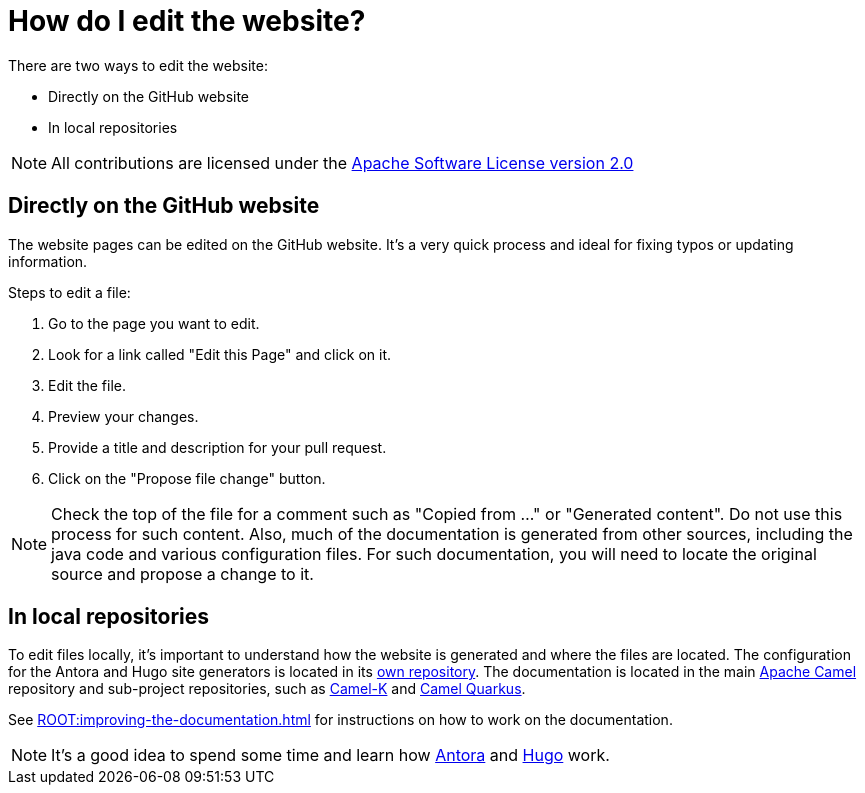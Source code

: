 = How do I edit the website?

There are two ways to edit the website:

* Directly on the GitHub website
* In local repositories

NOTE: All contributions are licensed under the http://www.apache.org/licenses/LICENSE-2.0[Apache Software License version 2.0]

== Directly on the GitHub website

The website pages can be edited on the GitHub website. It's a very quick process and ideal for fixing typos or updating information.

Steps to edit a file:

. Go to the page you want to edit.
. Look for a link called "Edit this Page" and click on it.
. Edit the file.
. Preview your changes.
. Provide a title and description for your pull request.
. Click on the "Propose file change" button.

NOTE: Check the top of the file for a comment such as "Copied from ..." or "Generated content".
Do not use this process for such content.
Also, much of the documentation is generated from other sources, including the java code and various configuration files.
For such documentation, you will need to locate the original source and propose a change to it.

== In local repositories

To edit files locally, it's important to understand how the website is generated and where the files are located. The configuration for the Antora and Hugo site generators is located in its https://github.com/apache/camel-website[own repository].
The documentation is located in the main https://github.com/apache/camel[Apache Camel] repository and sub-project repositories, such as https://github.com/apache/camel-k[Camel-K] and https://github.com/apache/camel-quarkus[Camel Quarkus].

See xref:ROOT:improving-the-documentation.adoc[] for instructions on how to work on the documentation.

[NOTE]
====
It's a good idea to spend some time and learn how https://antora.org[Antora] and https://gohugo.io/[Hugo] work.
====
